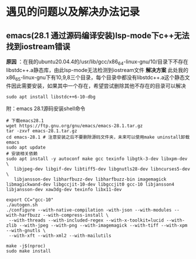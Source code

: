 * 遇见的问题以及解决办法记录
** emacs(28.1 通过源码编译安装)lsp-mode下c++无法找到iostream错误
*原因* ：在我的ubuntu20.04.4的/usr/lib/gcc/x86_64-linux-gnu/10/目录下不存在libstdc++.a静态库，由此lsp-mode无法检测到iostream文件
*解决方案*
此处我的x86_65-linux-gnu下有10,9,8三个目录，每个目录中都没有libstdc++.a这个静态文件因此需要安装，如果其中一个存在，希望尝试删除其他不存在的目录可以解决
#+begin_src shell
sudo apt install libstdc++6-10-dbg
#+end_src
附：emacs 28.1源码安装shell命令
#+begin_src shell
  # 下载emacs28.1
  wget https://ftp.gnu.org/gnu/emacs/emacs-28.1.tar.gz
  tar -zxvf emacs-28.1.tar.gz
  cd emacs-28.1 # 注意安装之后不要删除源码文件夹，未来可以使用make uninstall卸载emacs
  sudo apt update
  # 安装相关依赖
  sudo apt install -y autoconf make gcc texinfo libgtk-3-dev libxpm-dev \
     libjpeg-dev libgif-dev libtiff5-dev libgnutls28-dev libncurses5-dev \
     libjansson-dev libharfbuzz-dev libharfbuzz-bin imagemagick libmagickwand-dev libgccjit-10-dev libgccjit0 gcc-10 libjansson4 libjansson-dev xaw3dg-dev texinfo libx11-dev

  export CC="gcc-10"
  ./autogen.sh
  ./configure --with-native-compilation -with-json --with-modules --with-harfbuzz --with-compress-install \
   --with-threads --with-included-regex --with-x-toolkit=lucid --with-zlib --with-jpeg --with-png --with-imagemagick --with-tiff --with-xpm --with-gnutls \
   --with-xft --with-xml2 --with-mailutils

  make -j$(nproc)
  sudo make install
#+end_src
